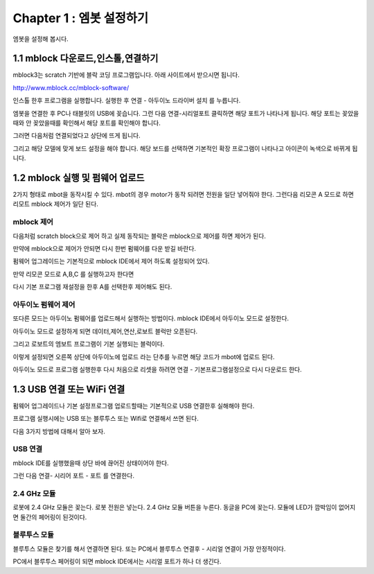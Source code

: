 Chapter 1 : 엠봇 설정하기
===================================

엠봇을 설정해 봅시다.

.. image:: ./img/chapter0_4.png

1.1 mblock 다운로드,인스톨,연결하기
------------------------------------------------------------

mblock3는 scratch 기반에 블락 코딩 프로그램입니다.
아래 사이트에서 받으시면 됩니다.

http://www.mblock.cc/mblock-software/


.. image:: ./img/chapter1-1.png



인스톨 한후 프로그램을 실행합니다.
실행한 후  연결 - 아두이노 드라이버 설치 를 누릅니다.


.. image:: ./img/chapter1-2.png



엠봇을 연결한 후 PC나 태블릿의 USB에 꽂습니다.
그런 다음 연결-시리얼포트 클릭하면 해당 포트가 나타나게 됩니다.
해당 포트는 꽂았을때와 안 꽂았을때를 확인해서 해당 포트를 확인해야 합니다.


.. image:: ./img/chapter1-3.png




그러면 다음처럼 연결되었다고 상단에 뜨게 됩니다.


.. image:: ./img/chapter1-4.png




그리고 해당 모델에 맞게 보드 설정을 해야 합니다.
해당 보드를 선택하면 기본적인 확장 프로그램이 나타나고 아이콘이 녹색으로 바뀌게 됩니다.


.. image:: ./img/chapter1-5.png






1.2 mblock 실행 및 펌웨어 업로드
------------------------------------------------------------

2가지 형태로 mbot을 동작시킬 수 있다.
mbot의 경우 motor가 동작 되려면 전원을 일단 넣어줘야 한다.
그런다음 리모콘 A 모드로 하면 리모트 mblock 제어가 일단 된다.


mblock 제어
~~~~~~~~~~~~~~~~~~

다음처럼 scratch block으로 제어 하고 실제 동작되는 블락은 mblock으로 제어를 하면 제어가 된다.

.. image:: ./img/chapter1-6.png

만약에 mblock으로 제어가 안되면 다시 한번 펌웨어를 다운 받길 바란다.

.. image:: ./img/chapter1-7.png

펌웨어 업그레이드는 기본적으로 mblock IDE에서 제어 하도록 설정되어 있다.

만약 리모콘 모드로 A,B,C 를 실행하고자 한다면

다시 기본 프로그램 재설정을 한후 A를 선택한후 제어해도 된다.


.. image:: ./img/chapter1-8.png


아두이노 펌웨어 제어
~~~~~~~~~~~~~~~~~~~~~
또다른 모드는 아두이노 펌웨어를 업로드해서 실행하는 방법이다.
mblock IDE에서 아두이노 모드로 설정한다.

.. image:: ./img/chapter1-9.png

아두이노 모드로 설정하게 되면 데이터,제어,연산,로보트 블럭만 오픈된다.

그리고 로보트의 엠보트 프로그램이 기본 실행되는 블럭이다.


.. image:: ./img/chapter1-10.png

이렇게 설정되면 오른쪽 상단에 아두이노에 업로드 라는 단추를 누르면 해당 코드가 mbot에 업로드 된다.

.. image:: ./img/chapter1-11.png

아두이노 모드로 프로그램 실행한후
다시 처음으로 리셋을 하려면 연결 - 기본프로그램설정으로 다시 다운로드 한다.

.. image:: ./img/chapter1-8.png





1.3 USB 연결 또는 WiFi 연결
------------------------------------------------------------

펌웨어 업그레이드나 기본 설정프로그램 업로드할때는 기본적으로 USB 연결한후 실해해야 한다.

프로그램 실행시에는 USB 또는 블루투스 또는 Wifi로 연결해서 쓰면 된다.

다음 3가지 방법에 대해서 알아 보자.

USB 연결
~~~~~~~~~~~~~~

mblock IDE를 실행했을때 상단 바에 끊어진 상태이어야 한다.

.. image:: ./img/chapter1-12.png

그런 다음 연결- 시리어 포트 - 포트 를 연결한다.

.. image:: ./img/chapter1-13.png


2.4 GHz 모듈
~~~~~~~~~~~~~~

로봇에 2.4 GHz 모듈은 꽂는다.
로봇 전원은 넣는다.
2.4 GHz 모듈 버튼을 누른다.
동글을 PC에 꽂는다.
모듈에 LED가 깜박임이 없어지면 둘간의 페어링이 된것이다.

.. image:: ./img/chapter1-14.png


블루투스 모듈
~~~~~~~~~~~~~~

블루투스 모듈은 찾기를 해서 연결하면 된다.
또는  PC에서 블루투스 연결후 - 시리얼 연결이 가장 안정적이다.


.. image:: ./img/chapter1-15.png


.. image:: ./img/chapter1-16.png

PC에서 블루투스 페어링이 되면 mblock IDE에서는 시리얼 포트가 하나 더 생긴다.


